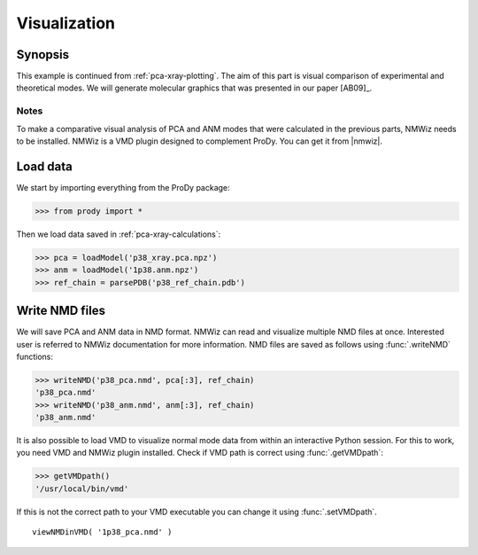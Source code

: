 .. _pca-xray-visualization:


Visualization
===============================================================================

Synopsis
-------------------------------------------------------------------------------

This example is continued from :ref:`pca-xray-plotting`.  The aim of this part
is visual comparison of experimental and theoretical modes. 
We will generate molecular graphics that was presented in our paper [AB09]_.

Notes
^^^^^

To make a comparative visual analysis of PCA and ANM modes that were calculated
in the previous parts, NMWiz needs to be installed.  NMWiz is a VMD plugin 
designed to complement ProDy.  You can get it from |nmwiz|. 


Load data
-------------------------------------------------------------------------------

We start by importing everything from the ProDy package:

>>> from prody import *

Then we load data saved in :ref:`pca-xray-calculations`:

>>> pca = loadModel('p38_xray.pca.npz')
>>> anm = loadModel('1p38.anm.npz')
>>> ref_chain = parsePDB('p38_ref_chain.pdb')

Write NMD files
-------------------------------------------------------------------------------

We will save PCA and ANM data in NMD format. 
NMWiz can read and visualize multiple NMD files at once. Interested
user is referred to NMWiz documentation for more information. NMD files
are saved as follows using :func:`.writeNMD` functions:

>>> writeNMD('p38_pca.nmd', pca[:3], ref_chain)
'p38_pca.nmd'
>>> writeNMD('p38_anm.nmd', anm[:3], ref_chain)
'p38_anm.nmd'
   

It is also possible to load VMD to visualize normal mode data 
from within an interactive Python session. For this to work, you need
VMD and NMWiz plugin installed. Check if VMD path is correct using 
:func:`.getVMDpath`:
    
>>> getVMDpath()
'/usr/local/bin/vmd' 

If this is not the correct path to your VMD executable you can change it 
using :func:`.setVMDpath`.
    
::

    viewNMDinVMD( '1p38_pca.nmd' )

